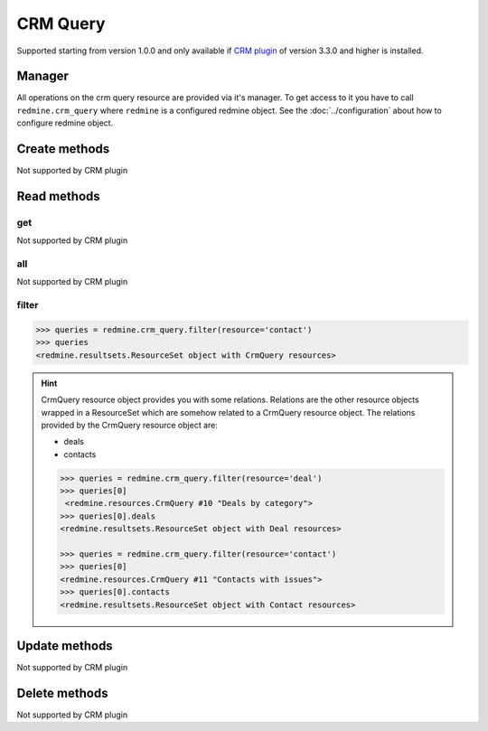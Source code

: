 CRM Query
=========

Supported starting from version 1.0.0 and only available if `CRM plugin <http://redminecrm.com/
projects/crm/pages/1>`_ of version 3.3.0 and higher is installed.

Manager
-------

All operations on the crm query resource are provided via it's manager. To get access to
it you have to call ``redmine.crm_query`` where ``redmine`` is a configured redmine object.
See the :doc:`../configuration` about how to configure redmine object.

Create methods
--------------

Not supported by CRM plugin

Read methods
------------

get
+++

Not supported by CRM plugin

all
+++

Not supported by CRM plugin

filter
++++++

.. py:method:: filter(**filters)
    :module: redmine.managers.ResourceManager
    :noindex:

    Returns crm query resources that match the given lookup parameters.

    :param string resource:
      .. raw:: html

          (required). Get crm queries for the requested resource. Available resources are:

      - contact
      - deal

    :param integer limit: (optional). How much resources to return.
    :param integer offset: (optional). Starting from what resource to return the other resources.
    :return: ResourceSet object

.. code-block:: python

    >>> queries = redmine.crm_query.filter(resource='contact')
    >>> queries
    <redmine.resultsets.ResourceSet object with CrmQuery resources>

.. hint::

    CrmQuery resource object provides you with some relations. Relations are the other
    resource objects wrapped in a ResourceSet which are somehow related to a CrmQuery
    resource object. The relations provided by the CrmQuery resource object are:

    * deals
    * contacts

    .. code-block:: python

        >>> queries = redmine.crm_query.filter(resource='deal')
        >>> queries[0]
         <redmine.resources.CrmQuery #10 "Deals by category">
        >>> queries[0].deals
        <redmine.resultsets.ResourceSet object with Deal resources>

        >>> queries = redmine.crm_query.filter(resource='contact')
        >>> queries[0]
        <redmine.resources.CrmQuery #11 "Contacts with issues">
        >>> queries[0].contacts
        <redmine.resultsets.ResourceSet object with Contact resources>

Update methods
--------------

Not supported by CRM plugin

Delete methods
--------------

Not supported by CRM plugin
